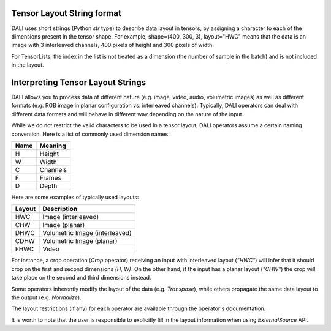 Tensor Layout String format
^^^^^^^^^^^^^^^^^^^^^^^^^^^

DALI uses short strings (Python `str` type) to describe data layout in tensors, by assigning a
character to each of the dimensions present in the tensor shape. For example, shape=(400, 300, 3),
layout="HWC" means that the data is an image with 3 interleaved channels, 400 pixels of height and
300 pixels of width.

For TensorLists, the index in the list is not treated as a dimension (the number of sample in the
batch) and is not included in the layout.

Interpreting Tensor Layout Strings
^^^^^^^^^^^^^^^^^^^^^^^^^^^^^^^^^^

DALI allows you to process data of different nature (e.g. image, video, audio, volumetric images)
as well as different formats (e.g. RGB image in planar configuration vs. interleaved channels).
Typically, DALI operators can deal with different data formats and will behave in different way
depending on the nature of the input.

While we do not restrict the valid characters to be used in a tensor layout, DALI operators
assume a certain naming convention. Here is a list of commonly used dimension names:

============== ==============
   Name           Meaning
============== ==============
   H              Height
   W              Width
   C              Channels
   F              Frames
   D              Depth
============== ==============

Here are some examples of typically used layouts:

============== ======================
   Layout         Description
============== ======================
   HWC            Image (interleaved)
   CHW            Image (planar)
   DHWC           Volumetric Image (interleaved)
   CDHW           Volumetric Image (planar)
   FHWC           Video
============== ======================

For instance, a crop operation (`Crop` operator) receiving an input with interleaved layout
(`"HWC"`) will infer that it should crop on the first and second dimensions `(H, W)`. On the
other hand, if the input has a planar layout (`"CHW"`) the crop will take place on the second and
third dimensions instead.

Some operators inherently modify the layout of the data (e.g. `Transpose`), while others
propagate the same data layout to the output (e.g. `Normalize`).

The layout restrictions (if any) for each operator are available through the operator's
documentation.

It is worth to note that the user is responsible to explicitly fill in the layout information
when using `ExternalSource` API.
